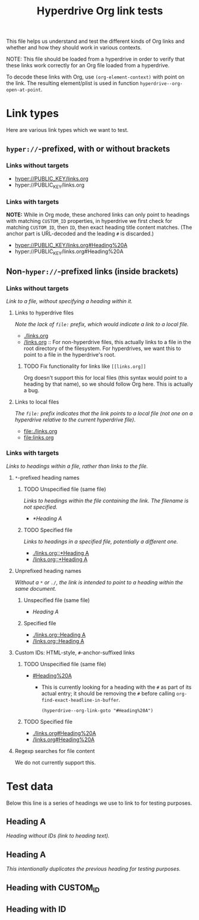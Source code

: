 #+TITLE: Hyperdrive Org link tests

This file helps us understand and test the different kinds of Org links and whether and how they should work in various contexts.

NOTE: This file should be loaded from a hyperdrive in order to verify that these links work correctly for an Org file loaded from a hyperdrive.

To decode these links with Org, use ~(org-element-context)~ with point on the link.  The resulting element/plist is used in function ~hyperdrive--org-open-at-point~.

* Link types

Here are various link types which we want to test.

** ~hyper://~-prefixed, with or without brackets

*** Links without targets

+ [[hyper://PUBLIC_KEY/links.org]]
+ hyper://PUBLIC_KEY/links.org

*** Links with targets

*NOTE:* While in Org mode, these anchored links can only point to headings with matching ~CUSTOM_ID~ properties, in hyperdrive we first check for matching ~CUSTOM_ID~, then ~ID~, then exact heading title content matches.  (The anchor part is URL-decoded and the leading ~#~ is discarded.)

+ [[hyper://PUBLIC_KEY/links.org#Heading%20A]]
+ hyper://PUBLIC_KEY/links.org#Heading%20A

** Non-~hyper://~-prefixed links (inside brackets)


*** Links without targets

/Link to a file, without specifying a heading within it./

**** Links to hyperdrive files

/Note the lack of ~file:~ prefix, which would indicate a link to a local file./

+ [[./links.org]]
+ [[/links.org]] :: For non-hyperdrive files, this actually links to a file in the root directory of the filesystem.  For hyperdrives, we want this to point to a file in the hyperdrive's root.

***** TODO Fix functionality for links like ~[[links.org]]~
:LOGBOOK:
- State "TODO"       from              [2023-08-29 Tue 16:40]
:END:

Org doesn't support this for local files (this syntax would point to a heading by that name), so we should follow Org here.  This is actually a bug.

**** Links to local files

/The ~file:~ prefix indicates that the link points to a local file (not one on a hyperdrive relative to the current hyperdrive file)/.

+ [[file:./links.org]]
+ [[file:links.org]]

*** Links with targets

/Links to headings within a file, rather than links to the file./

**** ~*~-prefixed heading names
:LOGBOOK:
- Note taken on [2023-08-29 Tue 15:53] \\
  This does not currently work in hyperdrive-mode.
- State "TODO"       from              [2023-08-29 Tue 15:53]
:END:

***** TODO Unspecified file (same file)
:LOGBOOK:
- State "TODO"       from              [2023-08-29 Tue 15:58]
:END:

/Links to headings within the file containing the link.  The filename is not specified./

+ [[*Heading A]]

***** TODO Specified file
:LOGBOOK:
- State "TODO"       from              [2023-08-29 Tue 15:58]
:END:

/Links to headings in a specified file, potentially a different one./

+ [[./links.org::*Heading A]]
+ [[/links.org::*Heading A]]

**** Unprefixed heading names

/Without a ~*~ or ~./~, the link is intended to point to a heading within the same document./

***** Unspecified file (same file)

+ [[Heading A]]

***** Specified file

+ [[./links.org::Heading A]]
+ [[/links.org::Heading A]]

**** Custom IDs: HTML-style, ~#~-anchor-suffixed links

***** TODO Unspecified file (same file)
:LOGBOOK:
- State "TODO"       from              [2023-08-29 Tue 15:58]
:END:

+ [[#Heading%20A]]

  + This is currently looking for a heading with the ~#~ as part of its actual entry; it should be removing the ~#~ before calling ~org-find-exact-headline-in-buffer~.

      #+begin_src elisp
      (hyperdrive--org-link-goto "#Heading%20A")
      #+end_src

***** TODO Specified file
:LOGBOOK:
- State "TODO"       from              [2023-08-29 Tue 15:58]
:END:

+ [[./links.org#Heading%20A]]
+ [[/links.org#Heading%20A]]

**** Regexp searches for file content

We do not currently support this.

* Test data

Below this line is a series of headings we use to link to for testing purposes.

** Heading A

/Heading without IDs (link to heading text)./

** Heading A

/This intentionally duplicates the previous heading for testing purposes./

** Heading with CUSTOM_ID
:PROPERTIES:
:CUSTOM_ID: hyperdrive-foo
:END:

** Heading with ID
:PROPERTIES:
:ID:       hyperdrive-bar
:END:


